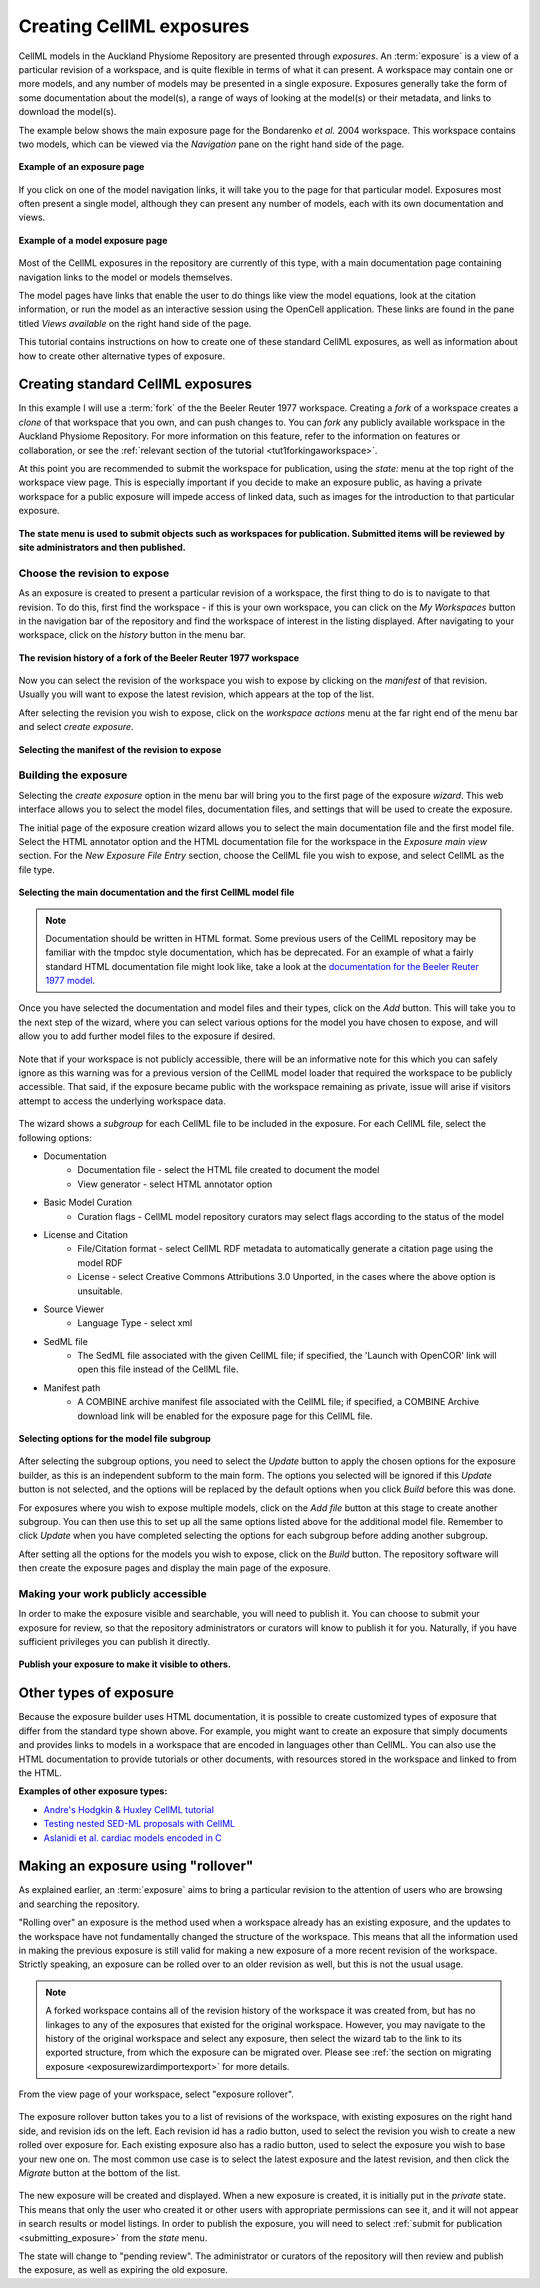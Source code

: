.. _exposing-cellml:

=========================
Creating CellML exposures
=========================

.. sectionauthor:: Dougal Cowan

CellML models in the Auckland Physiome Repository are presented through
*exposures*. An :term:`exposure` is a view of a particular revision of a
workspace, and is quite flexible in terms of what it can present. A
workspace may contain one or more models, and any number of models may
be presented in a single exposure. Exposures generally take the form of
some documentation about the model(s), a range of ways of looking at the
model(s) or their metadata, and links to download the model(s).

The example below shows the main exposure page for the Bondarenko *et
al.* 2004 workspace. This workspace contains two models, which can be
viewed via the *Navigation* pane on the right hand side of the page.

.. figure:: images/exposureeg1.png
   :align: center

   **Example of an exposure page**

If you click on one of the model navigation links, it will take you to
the page for that particular model. Exposures most often present a
single model, although they can present any number of models, each with
its own documentation and views.

.. figure:: images/exposureeg2.png
   :align: center

   **Example of a model exposure page**

Most of the CellML exposures in the repository are currently of this
type, with a main documentation page containing navigation links to the
model or models themselves.

The model pages have links that enable the user to do things like view
the model equations, look at the citation information, or run the model
as an interactive session using the OpenCell application. These links
are found in the pane titled *Views available* on the right hand side of
the page.

This tutorial contains instructions on how to create one of these
standard CellML exposures, as well as information about how to create
other alternative types of exposure.

Creating standard CellML exposures
==================================

In this example I will use a :term:`fork` of the the Beeler Reuter 1977
workspace. Creating a *fork* of a workspace creates a *clone* of that
workspace that you own, and can push changes to. You can *fork* any
publicly available workspace in the Auckland Physiome Repository. For
more information on this feature, refer to the information on features
or collaboration, or see the :ref:`relevant section of the tutorial
<tut1forkingaworkspace>`.

At this point you are recommended to submit the workspace for
publication, using the *state:* menu at the top right of the workspace
view page.  This is especially important if you decide to make an
exposure public, as having a private workspace for a public exposure
will impede access of linked data, such as images for the introduction
to that particular exposure.

.. figure:: images/submitworkspaceforpublication.png
   :align: center

   **The state menu is used to submit objects such as workspaces for
   publication. Submitted items will be reviewed by site administrators
   and then published.**

.. _createExposureChooseRevision:

Choose the revision to expose
-----------------------------

As an exposure is created to present a particular revision of a
workspace, the first thing to do is to navigate to that revision. To do
this, first find the workspace - if this is your own workspace, you can
click on the *My Workspaces* button in the navigation bar of the
repository and find the workspace of interest in the listing displayed.
After navigating to your workspace, click on the *history* button in the
menu bar.

.. figure:: images/workspacehistory.png
   :align: center

   **The revision history of a fork of the Beeler Reuter 1977
   workspace**

Now you can select the revision of the workspace you wish to expose by
clicking on the *manifest* of that revision. Usually you will want to
expose the latest revision, which appears at the top of the list.

After selecting the revision you wish to expose, click on the *workspace
actions* menu at the far right end of the menu bar and select *create
exposure*.

.. figure:: images/revisioncreateexposure.png
   :align: center

   **Selecting the manifest of the revision to expose**

.. _buildingTheExposure:

Building the exposure
---------------------

Selecting the *create exposure* option in the menu bar will bring you to
the first page of the exposure *wizard*. This web interface allows you
to select the model files, documentation files, and settings that will
be used to create the exposure.

The initial page of the exposure creation wizard allows you to select
the main documentation file and the first model file. Select the HTML
annotator option and the HTML documentation file for the workspace in
the *Exposure main view* section. For the *New Exposure File Entry*
section, choose the CellML file you wish to expose, and select CellML as
the file type.

.. figure:: images/wizard1.png
   :align: center

   **Selecting the main documentation and the first CellML model file**

.. note:: Documentation should be written in HTML format.  
  Some previous users of the CellML repository may be familiar with the
  tmpdoc style documentation, which has be deprecated. For an example of
  what a fairly standard HTML documentation file might look like, take a
  look at the `documentation for the Beeler Reuter 1977 model
  <http://models.cellml.org/workspace/beeler_reuter_1977/file/fdd29a005ffcf9a72d7ef2479cafb864ea1e887a/beeler_reuter_1977_documentation.html>`_.

Once you have selected the documentation and model files and their
types, click on the *Add* button. This will take you to the next step of
the wizard, where you can select various options for the model you have
chosen to expose, and will allow you to add further model files to the
exposure if desired.

.. figure:: images/wizard2.png
   :align: center

   Note that if your workspace is not publicly accessible, there will
   be an informative note for this which you can safely ignore as this
   warning was for a previous version of the CellML model loader that
   required the workspace to be publicly accessible.  That said, if the
   exposure became public with the workspace remaining as private, issue
   will arise if visitors attempt to access the underlying workspace
   data.

The wizard shows a *subgroup* for each CellML file to be included in the
exposure.  For each CellML file, select the following options:

- Documentation
   - Documentation file - select the HTML file created to document the
     model
   - View generator - select HTML annotator option
- Basic Model Curation
   - Curation flags - CellML model repository curators may select flags
     according to the status of the model
- License and Citation
   - File/Citation format - select CellML RDF metadata to automatically
     generate a citation page using the model RDF
   - License - select Creative Commons Attributions 3.0 Unported, in the
     cases where the above option is unsuitable.
- Source Viewer
   - Language Type - select xml
- SedML file
   - The SedML file associated with the given CellML file; if specified,
     the 'Launch with OpenCOR' link will open this file instead of the
     CellML file.
- Manifest path
   - A COMBINE archive manifest file associated with the CellML file;
     if specified, a COMBINE Archive download link will be enabled for
     the exposure page for this CellML file.

.. figure:: images/wizard3.png
   :align: center

   **Selecting options for the model file subgroup**

After selecting the subgroup options, you need to select the *Update*
button to apply the chosen options for the exposure builder, as this is
an independent subform to the main form.  The options you selected will
be ignored if this *Update* button is not selected, and the options will
be replaced by the default options when you click *Build* before this
was done.

For exposures where you wish to expose multiple models, click on the
*Add file* button at this stage to create another subgroup. You can then
use this to set up all the same options listed above for the additional
model file. Remember to click *Update* when you have completed selecting
the options for each subgroup before adding another subgroup.

After setting all the options for the models you wish to expose, click
on the *Build* button. The repository software will then create the
exposure pages and display the main page of the exposure.

.. _submitting_exposure:

Making your work publicly accessible
------------------------------------

In order to make the exposure visible and searchable, you will need to
publish it.  You can choose to submit your exposure for review, so that
the repository administrators or curators will know to publish it for
you.  Naturally, if you have sufficient privileges you can publish it
directly.

.. figure:: images/exposurepublish.png
   :align: center

   **Publish your exposure to make it visible to others.**

Other types of exposure
=======================

Because the exposure builder uses HTML documentation, it is possible to
create customized types of exposure that differ from the standard type
shown above. For example, you might want to create an exposure that
simply documents and provides links to models in a workspace that are
encoded in languages other than CellML. You can also use the HTML
documentation to provide tutorials or other documents, with resources
stored in the workspace and linked to from the HTML.

**Examples of other exposure types:**

- `Andre's Hodgkin & Huxley CellML tutorial
  <http://models.cellml.org/e/e1>`_
- `Testing nested SED-ML proposals with CellML
  <http://models.cellml.org/e/c2>`_
- `Aslanidi et al. cardiac models encoded in C
  <http://models.cellml.org/e/ca>`_

Making an exposure using "rollover"
===================================

As explained earlier, an :term:`exposure` aims to bring a particular
revision to the attention of users who are browsing and searching the
repository.

"Rolling over" an exposure is the method used when a workspace already
has an existing exposure, and the updates to the workspace have not
fundamentally changed the structure of the workspace.  This means that
all the information used in making the previous exposure is still valid
for making a new exposure of a more recent revision of the workspace.
Strictly speaking, an exposure can be rolled over to an older revision
as well, but this is not the usual usage.

.. note::
   A forked workspace contains all of the revision history of the
   workspace it was created from, but has no linkages to any of the
   exposures that existed for the original workspace.  However, you may
   navigate to the history of the original workspace and select any
   exposure, then select the wizard tab to the link to its exported
   structure, from which the exposure can be migrated over.  Please
   see :ref:`the section on migrating exposure
   <exposurewizardimportexport>` for more details.

From the view page of your workspace, select "exposure rollover".

.. figure:: images/tut1-rolloverbutton.png
   :align: center

The exposure rollover button takes you to a list of revisions of the
workspace, with existing exposures on the right hand side, and revision
ids on the left. Each revision id has a radio button, used to select the
revision you wish to create a new rolled over exposure for. Each
existing exposure also has a radio button, used to select the exposure
you wish to base your new one on. The most common use case is to select
the latest exposure and the latest revision, and then click the
*Migrate* button at the bottom of the list.

.. figure:: images/tut1-rolloverlist.png
   :align: center

The new exposure will be created and displayed. When a new exposure is
created, it is initially put in the *private* state. This means that
only the user who created it or other users with appropriate permissions
can see it, and it will not appear in search results or model listings.
In order to publish the exposure, you will need to select :ref:`submit
for publication <submitting_exposure>` from the
*state* menu.

The state will change to "pending review". The administrator or curators
of the repository will then review and publish the exposure, as well as
expiring the old exposure.
